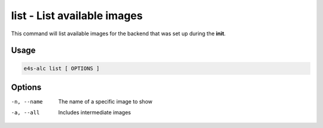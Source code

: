 **list** - List available images
============================

This command will list available images for the backend that was set up during the **init**.

Usage
----

.. code-block::
   
   e4s-alc list [ OPTIONS ]

Options
----

-n, --name         The name of a specific image to show
-a, --all           Includes intermediate images
